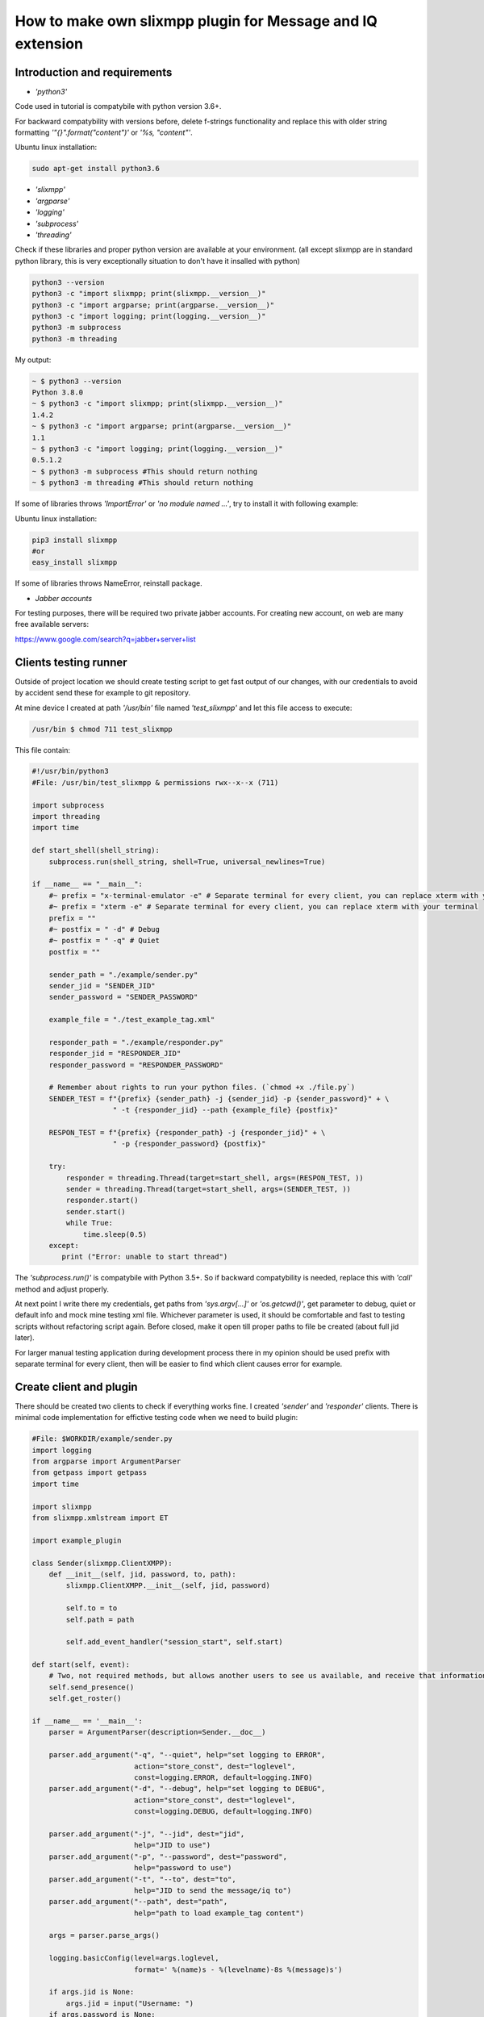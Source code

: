 How to make own slixmpp plugin for Message and IQ extension
===========================================================

Introduction and requirements
-----------------------------

* `'python3'`

Code used in tutorial is compatybile with python version 3.6+.

For backward compatybility with versions before, delete f-strings functionality and replace this with older string formatting `'"{}".format("content")'` or `'%s, "content"'`.

Ubuntu linux installation:

.. code-block:: bash

    sudo apt-get install python3.6

* `'slixmpp'` 
* `'argparse'`
* `'logging'`
* `'subprocess'`
* `'threading'`

Check if these libraries and proper python version are available at your environment. 
(all except slixmpp are in standard python library, this is very exceptionally situation to don't have it insalled with python)

.. code-block:: python

    python3 --version
    python3 -c "import slixmpp; print(slixmpp.__version__)"
    python3 -c "import argparse; print(argparse.__version__)"
    python3 -c "import logging; print(logging.__version__)"
    python3 -m subprocess
    python3 -m threading

My output:

.. code-block:: bash

    ~ $ python3 --version
    Python 3.8.0
    ~ $ python3 -c "import slixmpp; print(slixmpp.__version__)"
    1.4.2
    ~ $ python3 -c "import argparse; print(argparse.__version__)"
    1.1
    ~ $ python3 -c "import logging; print(logging.__version__)"
    0.5.1.2    
    ~ $ python3 -m subprocess #This should return nothing
    ~ $ python3 -m threading #This should return nothing

If some of libraries throws `'ImportError'` or `'no module named ...'`, try to install it with following example:

Ubuntu linux installation:

.. code-block:: bash

    pip3 install slixmpp
    #or
    easy_install slixmpp

If some of libraries throws NameError, reinstall package.

* `Jabber accounts`

For testing purposes, there will be required two private jabber accounts.
For creating new account, on web are many free available servers:

https://www.google.com/search?q=jabber+server+list

Clients testing runner
----------------------

Outside of project location we should create testing script to get fast output of our changes, with our credentials to avoid by accident send these for example to git repository.

At mine device I created at path `'/usr/bin'` file named `'test_slixmpp'` and let this file access to execute:

.. code-block:: bash

    /usr/bin $ chmod 711 test_slixmpp

This file contain:

.. code-block:: python

    #!/usr/bin/python3
    #File: /usr/bin/test_slixmpp & permissions rwx--x--x (711)

    import subprocess
    import threading
    import time
    
    def start_shell(shell_string):
        subprocess.run(shell_string, shell=True, universal_newlines=True)
    
    if __name__ == "__main__":
        #~ prefix = "x-terminal-emulator -e" # Separate terminal for every client, you can replace xterm with your terminal
        #~ prefix = "xterm -e" # Separate terminal for every client, you can replace xterm with your terminal
        prefix = ""
        #~ postfix = " -d" # Debug
        #~ postfix = " -q" # Quiet
        postfix = ""
    
        sender_path = "./example/sender.py"
        sender_jid = "SENDER_JID"
        sender_password = "SENDER_PASSWORD"
    
        example_file = "./test_example_tag.xml"
    
        responder_path = "./example/responder.py"
        responder_jid = "RESPONDER_JID"
        responder_password = "RESPONDER_PASSWORD"
    
        # Remember about rights to run your python files. (`chmod +x ./file.py`)
        SENDER_TEST = f"{prefix} {sender_path} -j {sender_jid} -p {sender_password}" + \
                       " -t {responder_jid} --path {example_file} {postfix}"
    
        RESPON_TEST = f"{prefix} {responder_path} -j {responder_jid}" + \
                       " -p {responder_password} {postfix}"
        
        try:
            responder = threading.Thread(target=start_shell, args=(RESPON_TEST, ))
            sender = threading.Thread(target=start_shell, args=(SENDER_TEST, ))
            responder.start()
            sender.start()
            while True:
                time.sleep(0.5)
        except:
           print ("Error: unable to start thread")

The `'subprocess.run()'` is compatybile with Python 3.5+. So if backward compatybility is needed, replace this with `'call'` method and adjust properly.

At next point I write there my credentials, get paths from `'sys.argv[...]'` or `'os.getcwd()'`, get parameter to debug, quiet or default info and mock mine testing xml file. Whichever parameter is used, it should be comfortable and fast to testing scripts without refactoring script again. Before closed, make it open till proper paths to file be created (about full jid later).

For larger manual testing application during development process there in my opinion should be used prefix with separate terminal for every client, then will be easier to find which client causes error for example.

Create client and plugin
------------------------

There should be created two clients to check if everything works fine. I created `'sender'` and `'responder'` clients. There is minimal code implementation for effictive testing code when we need to build plugin:

.. code-block:: python

    #File: $WORKDIR/example/sender.py
    import logging
    from argparse import ArgumentParser
    from getpass import getpass
    import time
    
    import slixmpp
    from slixmpp.xmlstream import ET
    
    import example_plugin
    
    class Sender(slixmpp.ClientXMPP):
        def __init__(self, jid, password, to, path):
            slixmpp.ClientXMPP.__init__(self, jid, password)
    
            self.to = to
            self.path = path
            
            self.add_event_handler("session_start", self.start)

    def start(self, event):
        # Two, not required methods, but allows another users to see us available, and receive that information.
        self.send_presence()
        self.get_roster()

    if __name__ == '__main__':
        parser = ArgumentParser(description=Sender.__doc__)
    
        parser.add_argument("-q", "--quiet", help="set logging to ERROR",
                            action="store_const", dest="loglevel",
                            const=logging.ERROR, default=logging.INFO)
        parser.add_argument("-d", "--debug", help="set logging to DEBUG",
                            action="store_const", dest="loglevel",
                            const=logging.DEBUG, default=logging.INFO)
    
        parser.add_argument("-j", "--jid", dest="jid",
                            help="JID to use")
        parser.add_argument("-p", "--password", dest="password",
                            help="password to use")
        parser.add_argument("-t", "--to", dest="to",
                            help="JID to send the message/iq to")
        parser.add_argument("--path", dest="path",
                            help="path to load example_tag content")
    
        args = parser.parse_args()
    
        logging.basicConfig(level=args.loglevel,
                            format=' %(name)s - %(levelname)-8s %(message)s')
    
        if args.jid is None:
            args.jid = input("Username: ")
        if args.password is None:
            args.password = getpass("Password: ")
    
        xmpp = Sender(args.jid, args.password, args.to, args.path)
        #xmpp.register_plugin('OurPlugin', module=example_plugin) # OurPlugin is a class name from example_plugin
    
        xmpp.connect()
        try:
            xmpp.process()
        except KeyboardInterrupt:
            try:
                xmpp.disconnect()
            except:
                pass

.. code-block:: python

    #File: $WORKDIR/example/responder.py
    import logging
    from argparse import ArgumentParser
    from getpass import getpass
    
    import slixmpp
    import example_plugin
    
    class Responder(slixmpp.ClientXMPP):
        def __init__(self, jid, password):
            slixmpp.ClientXMPP.__init__(self, jid, password)
            
            self.add_event_handler("session_start", self.start)
            
        def start(self, event):
            # Two, not required methods, but allows another users to see us available, and receive that information.
            self.send_presence()
            self.get_roster()

    if __name__ == '__main__':
        parser = ArgumentParser(description=Responder.__doc__)
    
        parser.add_argument("-q", "--quiet", help="set logging to ERROR",
                            action="store_const", dest="loglevel",
                            const=logging.ERROR, default=logging.INFO)
        parser.add_argument("-d", "--debug", help="set logging to DEBUG",
                            action="store_const", dest="loglevel",
                            const=logging.DEBUG, default=logging.INFO)
    
        parser.add_argument("-j", "--jid", dest="jid",
                            help="JID to use")
        parser.add_argument("-p", "--password", dest="password",
                            help="password to use")
        parser.add_argument("-t", "--to", dest="to",
                            help="JID to send the message to")
    
        args = parser.parse_args()
    
        logging.basicConfig(level=args.loglevel,
                            format=' %(name)s - %(levelname)-8s %(message)s')
    
        if args.jid is None:
            args.jid = input("Username: ")
        if args.password is None:
            args.password = getpass("Password: ")
    
        xmpp = Responder(args.jid, args.password)
        xmpp.register_plugin('OurPlugin', module=example_plugin) # OurPlugin is a class name from example_plugin
    
        xmpp.connect()
        try:
            xmpp.process()
        except KeyboardInterrupt:
            try:
                xmpp.disconnect()
            except:
                pass

Next file to create is `'example_plugin.py'` with path available to import from clients. There as default I put it into that same localization as clients.

.. code-block:: python

    #File: $WORKDIR/example/example plugin.py
    import logging
    
    from slixmpp.xmlstream import ElementBase, ET, register_stanza_plugin
    
    from slixmpp import Iq
    from slixmpp import Message
    
    from slixmpp.plugins.base import BasePlugin
    
    from slixmpp.xmlstream.handler import Callback
    from slixmpp.xmlstream.matcher import StanzaPath
    
    log = logging.getLogger(__name__)
    
    class OurPlugin(BasePlugin):
        def plugin_init(self):
            self.description = "OurPluginExtension"                 ##~ String data for Human readable and find plugin by another plugin with method.
            self.xep = "ope"                                        ##~ String data for Human readable and find plugin by another plugin with adding it into `slixmpp/plugins/__init__.py` to the `__all__` declaration with 'xep_OPE'. Otherwise it's just human readable annotation.
    
            namespace = ExampleTag.namespace


    class ExampleTag(ElementBase):
        name = "example_tag"                                        ##~ The name of the root XML element of that extension.
        namespace = "https://example.net/our_extension"             ##~ The namespace our stanza object lives in, like <example_tag xmlns={namespace} (...)</example_tag>. You should change it for your own namespace
    
        plugin_attrib = "example_tag"                               ##~ The name to access this type of stanza. In particular, given  a  registration  stanza,  the Registration object can be found using: stanza_object['example_tag'] now `'example_tag'` is name of ours ElementBase extension. And this should be that same as name.
        
        interfaces = {"boolean", "some_string"}                     ##~ A list of dictionary-like keys that can be used with the stanza object. For example `stanza_object['example_tag']` gives us {"another": "some", "data": "some"}, whenever `'example_tag'` is name of ours ElementBase extension.


If it isn't it that same directory, then create symbolic link to localization reachable by clients:

.. code-block:: bash

    ln -s $Path_to_example_plugin_py $Path_to_clients_destinations

Otherwise import it properly with dots to get correct import path.

First run and event handlers
----------------------------

To check if everything is okay, we can use start method, because right after client is ready, then event `'session_start'` should be raised.

In `'__init__'` method are created handler for event call `'session_start'` and when it is called, then our method `'def start(self, event):'` will be exected. At first run add following line: `'logging.info("I'm running")'` to both of clients (sender and responder) and use `'test_slixmpp'` command. 

Now method `'def start(self, event):'` should look like this:

.. code-block:: python

    def start(self, event):
        # Two, not required methods, but allows another users to see us available, and receive that information.
        self.send_presence()
        self.get_roster()

        #>>>>>>>>>>>>
        logging.info("I'm running")
        #<<<<<<<<<<<<

If everything works fine. Then we can comment this line and go to sending message at first example.

Build message object
--------------------

In this tutorial section, example sender class should get recipient (jid of responder) from command line arguments, stored in test_slixmpp. Access to this argument are stored in attribute `'self.to'`.

Code example:

.. code-block:: python

    #File: $WORKDIR/example/sender.py
    
    class Sender(slixmpp.ClientXMPP):
        def __init__(self, jid, password, to, path):
            slixmpp.ClientXMPP.__init__(self, jid, password)
    
            self.to = to
            self.path = path
            
            self.add_event_handler("session_start", self.start)

        def start(self, event):
            # Two, not required methods, but allows another users to see us available, and receive that information.
            self.send_presence()
            self.get_roster()
            #>>>>>>>>>>>>
            self.send_example_message(self.to, "example_message")
    
        def send_example_message(self, to, body):
            #~ make_message(mfrom=None, mto=None, mtype=None, mquery=None)
            # Default mtype == "chat"; 
            msg = self.make_message(mto=to, mbody=body)
            msg.send()
            #<<<<<<<<<<<<

In example below I using build-in method to make Message object with string "example_message" and I calling it right after `'start'` method.

To receive this message, responder should have proper handler to handle signal with message object, and method to decide what to do with this message. There is example below:

.. code-block:: python

    #File: $WORKDIR/example/responder.py
    
    class Responder(slixmpp.ClientXMPP):
        def __init__(self, jid, password):
            slixmpp.ClientXMPP.__init__(self, jid, password)
            
            self.add_event_handler("session_start", self.start)
            
            #>>>>>>>>>>>>
            self.add_event_handler("message", self.message)
            #<<<<<<<<<<<<

        def start(self, event):
            # Two, not required methods, but allows another users to see us available, and receive that information.
            self.send_presence()
            self.get_roster()
    
        #>>>>>>>>>>>>
        def message(self, msg):
            #Show all inside msg
            logging.info(msg)
            #Show only body attribute, like dictionary access
            logging.info(msg['body'])
        #<<<<<<<<<<<<

Extend message with our tags
++++++++++++++++++++++++++++

To extend our message object with specified tag with specified fields, our plugin should be registred as extension for message object:

.. code-block:: python

    #File: $WORKDIR/example/example plugin.py
    
    class OurPlugin(BasePlugin):
        def plugin_init(self):
            self.description = "OurPluginExtension"                 ##~ String data for Human readable and find plugin by another plugin with method.
            self.xep = "ope"                                        ##~ String data for Human readable and find plugin by another plugin with adding it into `slixmpp/plugins/__init__.py` to the `__all__` declaration with 'xep_OPE'. Otherwise it's just human readable annotation.
    
            namespace = ExampleTag.namespace
            #>>>>>>>>>>>>
            register_stanza_plugin(Message, ExampleTag)             ##~ Register tags extension for Message object, otherwise message['example_tag'] will be string field instead container where we can manage our fields and create sub elements.
            #<<<<<<<<<<<<

    class ExampleTag(ElementBase):
        name = "example_tag"                                        ##~ The name of the root XML element of that extension.
        namespace = "https://example.net/our_extension"             ##~ The namespace our stanza object lives in, like <example_tag xmlns={namespace} (...)</example_tag>. You should change it for your own namespace
    
        plugin_attrib = "example_tag"                               ##~ The name to access this type of stanza. In particular, given  a  registration  stanza,  the Registration object can be found using: stanza_object['example_tag'] now `'example_tag'` is name of ours ElementBase extension. And this should be that same as name.
        
        interfaces = {"boolean", "some_string"}                     ##~ A list of dictionary-like keys that can be used with the stanza object. For example `stanza_object['example_tag']` gives us {"another": "some", "data": "some"}, whenever `'example_tag'` is name of ours ElementBase extension.

        #>>>>>>>>>>>>
        def set_boolean(self, boolean):
            self.xml.attrib['boolean'] = str(boolean)
    
        def set_some_string(self, some_string):
            self.xml.attrib['some_string'] = some_string
        #<<<<<<<<<<<<

Now with registred object we can extend our message.

.. code-block:: python

    #File: $WORKDIR/example/sender.py
    
    class Sender(slixmpp.ClientXMPP):
        def __init__(self, jid, password, to, path):
            slixmpp.ClientXMPP.__init__(self, jid, password)
    
            self.to = to
            self.path = path
            
            self.add_event_handler("session_start", self.start)

        def start(self, event):
            # Two, not required methods, but allows another users to see us available, and receive that information.
            self.send_presence()
            self.get_roster()
            self.send_example_message(self.to, "example_message")
    
        def send_example_message(self, to, body):
            #~ make_message(mfrom=None, mto=None, mtype=None, mquery=None)
            # Default mtype == "chat"; 
            msg = self.make_message(mto=to, mbody=body)
            #>>>>>>>>>>>>
            msg['example_tag'].set_some_string("Work!")
            logging.info(msg)
            #<<<<<<<<<<<<
            msg.send()

Now after running, following message from logging should show `'example_tag'` included inside <message><example_tag/></message> with our string, and namespace.

Catch extended message with different event handler
+++++++++++++++++++++++++++++++++++++++++++++++++++

To get difference between extended messages and basic messages (or Iq), we can register handler for our namespace and tag to make unique combination and handle only these required messages.

.. code-block:: python

    #File: $WORKDIR/example/example plugin.py
    
    class OurPlugin(BasePlugin):
        def plugin_init(self):
            self.description = "OurPluginExtension"                 ##~ String data for Human readable and find plugin by another plugin with method.
            self.xep = "ope"                                        ##~ String data for Human readable and find plugin by another plugin with adding it into `slixmpp/plugins/__init__.py` to the `__all__` declaration with 'xep_OPE'. Otherwise it's just human readable annotation.
    
            namespace = ExampleTag.namespace
            
            self.xmpp.register_handler(
                        Callback('ExampleMessage Event:example_tag',##~ Name of this Callback
                        StanzaPath(f'message/{{{namespace}}}example_tag'),          ##~ Handle only Message with example_tag
                        self.__handle_message))                     ##~ Method which catch proper Message, should raise proper event for client.
            register_stanza_plugin(Message, ExampleTag)             ##~ Register tags extension for Message object, otherwise message['example_tag'] will be string field instead container where we can manage our fields and create sub elements.

        def __handle_message(self, msg):
            # Do something with received message
            self.xmpp.event('example_tag_message', msg)          ##~ Call event which can be handled by clients to send or something other what you want.

StanzaPath object should be initialized in proper way, this is as follows:
`'OBJECT_NAME[@type=TYPE_OF_OBJECT][/{NAMESPACE}[TAG]]'`

* For OBJECT_NAME we can use `'message'` or `'iq'`.
* For TYPE_OF_OBJECT if we specify iq, we can precise `'get, set, error or result'`
* For NAMESPACE it always should be namespace from our tag extension class.
* For TAG it should contain our tag, `'example_tag'` in this case.

Now we catching all types of message with proper namespace inside `'example_tag'`, there we can do something with this message before we send this message stright to client with our own "example_tag_message" event. 

.. code-block:: python

    #File: $WORKDIR/example/sender.py
    
    class Sender(slixmpp.ClientXMPP):
        def __init__(self, jid, password, to, path):
            slixmpp.ClientXMPP.__init__(self, jid, password)
    
            self.to = to
            self.path = path
            
            self.add_event_handler("session_start", self.start)

        def start(self, event):
            # Two, not required methods, but allows another users to see us available, and receive that information.
            self.send_presence()
            self.get_roster()
            #>>>>>>>>>>>>
            self.send_example_message(self.to, "example_message", "example_string")
    
        def send_example_message(self, to, body, some_string=""):
            #~ make_message(mfrom=None, mto=None, mtype=None, mquery=None)
            # Default mtype == "chat"; 
            msg = self.make_message(mto=to, mbody=body)
            if some_string:
                msg['example_tag'].set_some_string(some_string)
            msg.send()
            #<<<<<<<<<<<<

Next, remember line: `'self.xmpp.event('example_tag_message', msg)'`.

There is event name to handle from responder `'example_tag_message'`.

.. code-block:: python

    #File: $WORKDIR/example/responder.py
    
    class Responder(slixmpp.ClientXMPP):
        def __init__(self, jid, password):
            slixmpp.ClientXMPP.__init__(self, jid, password)
            
            self.add_event_handler("session_start", self.start)
            #>>>>>>>>>>>>
            self.add_event_handler("example_tag_message", self.example_tag_message)
            #<<<<<<<<<<<<

        def start(self, event):
            # Two, not required methods, but allows another users to see us available, and receive that information.
            self.send_presence()
            self.get_roster()
    
        #>>>>>>>>>>>>
        def example_tag_message(self, msg):
            logging.info(msg) # Message is standalone object, it can be replied, but no error arrives if not.
        #<<<<<<<<<<<<

There we can reply the message, but nothing will happen if we don't do this. But next object used in most cases are Iq. Iq object always should be replied if received, otherwise client had error typed reply due timeout if target of iq client don't answer this iq.


Useful methods and others
-------------------------

Modify `Message` object example to `Iq`.
++++++++++++++++++++++++++++++++++++++++

To adjust example from Message object to Iq object, needed is to register new handler for iq like with message at chapter `,,Extend message with our tags''`. This time example contains several types with separate types to catch, this is useful to get difference between received iq request and iq response. Because all Iq messages should be repeated with that same ID to sender with response, otherwise sender get back iq with timeout error.

.. code-block:: python

    #File: $WORKDIR/example/example plugin.py
    
    class OurPlugin(BasePlugin):
        def plugin_init(self):
            self.description = "OurPluginExtension"                 ##~ String data for Human readable and find plugin by another plugin with method.
            self.xep = "ope"                                        ##~ String data for Human readable and find plugin by another plugin with adding it into `slixmpp/plugins/__init__.py` to the `__all__` declaration with 'xep_OPE'. Otherwise it's just human readable annotation.
    
            namespace = ExampleTag.namespace
            #>>>>>>>>>>>>
            self.xmpp.register_handler(
                        Callback('ExampleGet Event:example_tag',    ##~ Name of this Callback
                        StanzaPath(f"iq@type=get/{{{namespace}}}example_tag"),      ##~ Handle only Iq with type get and example_tag
                        self.__handle_get_iq))                      ##~ Method which catch proper Iq, should raise proper event for client.
    
            self.xmpp.register_handler(
                        Callback('ExampleResult Event:example_tag', ##~ Name of this Callback
                        StanzaPath(f"iq@type=result/{{{namespace}}}example_tag"),   ##~ Handle only Iq with type result and example_tag
                        self.__handle_result_iq))                   ##~ Method which catch proper Iq, should raise proper event for client.
    
            self.xmpp.register_handler(
                        Callback('ExampleError Event:example_tag',  ##~ Name of this Callback
                        StanzaPath(f"iq@type=error/{{{namespace}}}example_tag"),    ##~ Handle only Iq with type error and example_tag
                        self.__handle_error_iq))                    ##~ Method which catch proper Iq, should raise proper event for client.
    
            self.xmpp.register_handler(
                        Callback('ExampleMessage Event:example_tag',##~ Name of this Callback
                        StanzaPath(f'message/{{{namespace}}}example_tag'),          ##~ Handle only Message with example_tag
                        self.__handle_message))                     ##~ Method which catch proper Message, should raise proper event for client.
    
            register_stanza_plugin(Iq, ExampleTag)                  ##~ Register tags extension for Iq object, otherwise iq['example_tag'] will be string field instead container where we can manage our fields and create sub elements.
            #<<<<<<<<<<<<
            register_stanza_plugin(Message, ExampleTag)             ##~ Register tags extension for Message object, otherwise message['example_tag'] will be string field instead container where we can manage our fields and create sub elements.
            
            #>>>>>>>>>>>>
        # All iq types are: get, set, error, result
        def __handle_get_iq(self, iq):
            # Do something with received iq
            self.xmpp.event('example_tag_get_iq', iq)           ##~ Call event which can be handled by clients to send or something other what you want.
            
        def __handle_result_iq(self, iq):
            # Do something with received iq
            self.xmpp.event('example_tag_result_iq', iq)        ##~ Call event which can be handled by clients to send or something other what you want.
    
        def __handle_error_iq(self, iq):
            # Do something with received iq
            self.xmpp.event('example_tag_error_iq', iq)         ##~ Call event which can be handled by clients to send or something other what you want.
    
        def __handle_message(self, msg):
            # Do something with received message
            self.xmpp.event('example_tag_message', msg)          ##~ Call event which can be handled by clients to send or something other what you want.
            #<<<<<<<<<<<<

Events called from handlers, can be catched like with `'example_tag_message'` example. 
    
.. code-block:: python

    #File: $WORKDIR/example/responder.py
    
    class Responder(slixmpp.ClientXMPP):
        def __init__(self, jid, password):
            slixmpp.ClientXMPP.__init__(self, jid, password)
            
            self.add_event_handler("session_start", self.start)
            self.add_event_handler("example_tag_message", self.example_tag_message)
            #>>>>>>>>>>>>
            self.add_event_handler("example_tag_get_iq", self.example_tag_get_iq)
            #<<<<<<<<<<<<
    
            #>>>>>>>>>>>>
        def example_tag_get_iq(self, iq): # Iq stanza always should have a respond. If user is offline, it call an error.
            logging.info(str(iq))
            reply = iq.reply(clear=False)
            reply.send()
            #<<<<<<<<<<<<

Default parameter `'clear'` for `'Iq.reply'` is set to True, then content inside Iq object should be fulfilled, omitting ID and recipient, this information Iq holding even when `'clear'` is set to True.

.. code-block:: python

    #File: $WORKDIR/example/sender.py
    
    class Sender(slixmpp.ClientXMPP):
        def __init__(self, jid, password, to, path):
            slixmpp.ClientXMPP.__init__(self, jid, password)
    
            self.to = to
            self.path = path
    
            self.add_event_handler("session_start", self.start)
            #>>>>>>>>>>>>
            self.add_event_handler("example_tag_result_iq", self.example_tag_result_iq)
            self.add_event_handler("example_tag_error_iq", self.example_tag_error_iq)
            #<<<<<<<<<<<<
            
        def start(self, event):
            # Two, not required methods, but allows another users to see us available, and receive that information.
            self.send_presence()
            self.get_roster()

            #>>>>>>>>>>>>        
            self.send_example_iq(self.to)
            # <iq to=RESPONDER/RESOURCE xml:lang="en" type="get" id="0" from="SENDER/RESOURCE"><example_tag xmlns="https://example.net/our_extension" some_string="Another_string" boolean="True">Info_inside_tag</example_tag></iq>
            #<<<<<<<<<<<<
            
            #>>>>>>>>>>>>        
        def send_example_iq(self, to):
            #~ make_iq(id=0, ifrom=None, ito=None, itype=None, iquery=None)
            iq = self.make_iq(ito=to, itype="get")
            iq['example_tag']['boolean'] = "True"
            iq['example_tag']['some_string'] = "Another_string"
            iq['example_tag'].text = "Info_inside_tag"
            iq.send()
            #<<<<<<<<<<<<
            
            #>>>>>>>>>>>>
        def example_tag_result_iq(self, iq):
            logging.info(str(iq))
    
        def example_tag_error_iq(self, iq):
            logging.info(str(iq))
            #<<<<<<<<<<<<

Ways to access elements
+++++++++++++++++++++++

To access elements inside Message or Iq stanza are several ways, at first from clients is like access to dictionary:

.. code-block:: python

    #File: $WORKDIR/example/sender.py
    
    class Sender(slixmpp.ClientXMPP):
        #...
        def example_tag_result_iq(self, iq):
            logging.info(str(iq))
            #>>>>>>>>>>>>
            logging.info(iq['id'])
            logging.info(iq.get('id'))
            logging.info(iq['example_tag']['boolean'])
            logging.info(iq['example_tag'].get('boolean'))
            logging.info(iq.get('example_tag').get('boolean'))
            #<<<<<<<<<<<<

From ExampleTag extension, access to elements is similar there is example getter and setter for specific field:

.. code-block:: python

    #File: $WORKDIR/example/example plugin.py

    class ExampleTag(ElementBase):
        name = "example_tag"                                        ##~ The name of the root XML element of that extension.
        namespace = "https://example.net/our_extension"             ##~ The namespace our stanza object lives in, like <example_tag xmlns={namespace} (...)</example_tag>. You should change it for your own namespace
    
        plugin_attrib = "example_tag"                               ##~ The name to access this type of stanza. In particular, given  a  registration  stanza,  the Registration object can be found using: stanza_object['example_tag'] now `'example_tag'` is name of ours ElementBase extension. And this should be that same as name.
        
        interfaces = {"boolean", "some_string"}                     ##~ A list of dictionary-like keys that can be used with the stanza object. For example `stanza_object['example_tag']` gives us {"another": "some", "data": "some"}, whenever `'example_tag'` is name of ours ElementBase extension.
        
            #>>>>>>>>>>>>
        def get_some_string(self):
            return self.xml.attrib.get("some_string", None)
            
        def get_text(self, text):
            return self.xml.text
            
        def set_some_string(self, some_string):
            self.xml.attrib['some_string'] = some_string
    
        def set_text(self, text):
            self.xml.text = text
            #<<<<<<<<<<<<

Attribute `'self.xml'` is inherited from ElementBase and means exactly that same like `'Iq['example_tag']'` from client namespace. 

When proper setters and getters are used, then code can be cleaner and more object-like, like example below:

.. code-block:: python

    #File: $WORKDIR/example/sender.py
    
    class Sender(slixmpp.ClientXMPP):
        def __init__(self, jid, password, to, path):
            slixmpp.ClientXMPP.__init__(self, jid, password)
    
            self.to = to
            self.path = path
    
            self.add_event_handler("session_start", self.start)
            self.add_event_handler("example_tag_result_iq", self.example_tag_result_iq)
            self.add_event_handler("example_tag_error_iq", self.example_tag_error_iq)
               
        def send_example_iq(self, to):
            #~ make_iq(id=0, ifrom=None, ito=None, itype=None, iquery=None)
            iq = self.make_iq(ito=to, itype="get")
            iq['example_tag']['boolean'] = "True"
            #>>>>>>>>>>>>
            iq['example_tag'].set_some_string("Another_string")
            iq['example_tag'].set_text("Info_inside_tag")
            #<<<<<<<<<<<<
            iq.send()

Setup message from XML files, strings and other objects
+++++++++++++++++++++++++++++++++++++++++++++++++++++++

To setup previously defined xml from string, from file containing this xml string or lxml (ElementTree) there are many ways to dump data. One of this is parse strings to lxml object, pass atributes and other info:

.. code-block:: python

    #File: $WORKDIR/example/example plugin.py

    #...
    from slixmpp.xmlstream import ElementBase, ET, register_stanza_plugin
    #...

    class ExampleTag(ElementBase):
        name = "example_tag"                                        ##~ The name of the root XML element of that extension.
        namespace = "https://example.net/our_extension"             ##~ The namespace our stanza object lives in, like <example_tag xmlns={namespace} (...)</example_tag>. You should change it for your own namespace
    
        plugin_attrib = "example_tag"                               ##~ The name to access this type of stanza. In particular, given  a  registration  stanza,  the Registration object can be found using: stanza_object['example_tag'] now `'example_tag'` is name of ours ElementBase extension. And this should be that same as name.
        
        interfaces = {"boolean", "some_string"}                     ##~ A list of dictionary-like keys that can be used with the stanza object. For example `stanza_object['example_tag']` gives us {"another": "some", "data": "some"}, whenever `'example_tag'` is name of ours ElementBase extension.
        
            #>>>>>>>>>>>>
        def setup_from_string(self, string):
            """Initialize tag element from string"""
            et_extension_tag_xml = ET.fromstring(string)
            self.setup_from_lxml(et_extension_tag_xml)
    
        def setup_from_file(self, path):
            """Initialize tag element from file containing adjusted data"""
            et_extension_tag_xml = ET.parse(path).getroot()
            self.setup_from_lxml(et_extension_tag_xml)
    
        def setup_from_lxml(self, lxml):
            """Add ET data to self xml structure."""
            self.xml.attrib.update(lxml.attrib)
            self.xml.text = lxml.text
            self.xml.tail = lxml.tail
            for inner_tag in lxml:
                self.xml.append(inner_tag)
            #<<<<<<<<<<<<

To test this, we need example file with xml, example xml string and example ET object:

.. code-block:: xml

    #File: $WORKDIR/test_example_tag.xml

    <example_tag xmlns="https://example.net/our_extension" some_string="StringFromFile">Info_inside_tag<inside_tag first_field="3" secound_field="4" /></example_tag>

.. code-block:: python

    #File: $WORKDIR/example/sender.py

    #...
    from slixmpp.xmlstream import ET
    #...
 
    class Sender(slixmpp.ClientXMPP):
        def __init__(self, jid, password, to, path):
            slixmpp.ClientXMPP.__init__(self, jid, password)
    
            self.to = to
            self.path = path
    
            self.add_event_handler("session_start", self.start)
            self.add_event_handler("example_tag_result_iq", self.example_tag_result_iq)
            self.add_event_handler("example_tag_error_iq", self.example_tag_error_iq)
    
        def start(self, event):
            # Two, not required methods, but allows another users to see us available, and receive that information.
            self.send_presence()
            self.get_roster()
    
            #>>>>>>>>>>>>
            self.disconnect_counter = 3 # This is only for disconnect when we receive all replies for sended Iq
            
            self.send_example_iq_tag_from_file(self.to, self.path)
            # <iq from="SENDER/RESOURCE" xml:lang="en" id="2" type="get" to="RESPONDER/RESOURCE"><example_tag xmlns="https://example.net/our_extension" some_string="Another_string">Info_inside_tag<inside_tag first_field="1" secound_field="2" /></example_tag></iq>
    
            string = '<example_tag xmlns="https://example.net/our_extension" some_string="Another_string">Info_inside_tag<inside_tag first_field="1" secound_field="2" /></example_tag>'
            et = ET.fromstring(string)
            self.send_example_iq_tag_from_element_tree(self.to, et)
            # <iq to="RESPONDER/RESOURCE" id="3" xml:lang="en" from="SENDER/RESOURCE" type="get"><example_tag xmlns="https://example.net/our_extension" some_string="Reply_string" boolean="True">Info_inside_tag<inside_tag secound_field="2" first_field="1" /></example_tag></iq>
            
            self.send_example_iq_tag_from_string(self.to, string)
            # <iq to="RESPONDER/RESOURCE" id="5" xml:lang="en" from="SENDER/RESOURCE" type="get"><example_tag xmlns="https://example.net/our_extension" some_string="Reply_string" boolean="True">Info_inside_tag<inside_tag secound_field="2" first_field="1" /></example_tag></iq>   

        def example_tag_result_iq(self, iq):
            self.disconnect_counter -= 1
            logging.info(str(iq))
            if not self.disconnect_counter:
                self.disconnect() # Example disconnect after first received iq stanza extended by example_tag with result type.
    
        def send_example_iq_tag_from_file(self, to, path):
            #~ make_iq(id=0, ifrom=None, ito=None, itype=None, iquery=None)
            iq = self.make_iq(ito=to, itype="get", id=2)
            iq['example_tag'].setup_from_file(path)
    
            iq.send()
            
        def send_example_iq_tag_from_element_tree(self, to, et):
            #~ make_iq(id=0, ifrom=None, ito=None, itype=None, iquery=None)
            iq = self.make_iq(ito=to, itype="get", id=3)
            iq['example_tag'].setup_from_lxml(et)
    
            iq.send()
    
        def send_example_iq_tag_from_string(self, to, string):
            #~ make_iq(id=0, ifrom=None, ito=None, itype=None, iquery=None)
            iq = self.make_iq(ito=to, itype="get", id=5)
            iq['example_tag'].setup_from_string(string)
    
            iq.send()
            #<<<<<<<<<<<<

If Responder return our `'Iq'` with reply, then all is okay and Sender should be disconnected.

Dev friendly methods for plugin usage
+++++++++++++++++++++++++++++++++++++

* -ToDo-

Tags and strings nested inside our tag
++++++++++++++++++++++++++++++++++++++

* -ToDo-

Complete code from tutorial
---------------------------

* -ToDo-

Sources and references
----------------------

* -ToDo-


